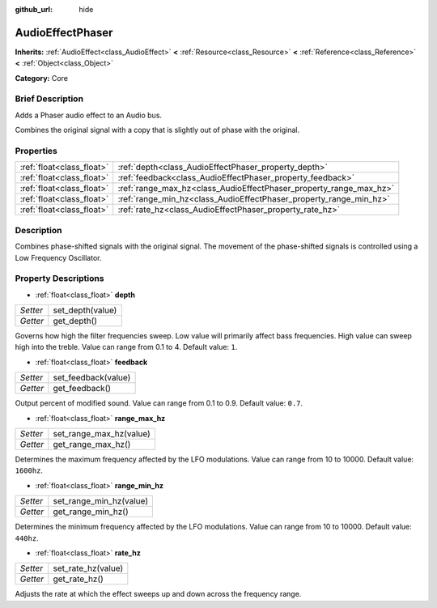 :github_url: hide

.. Generated automatically by doc/tools/makerst.py in Godot's source tree.
.. DO NOT EDIT THIS FILE, but the AudioEffectPhaser.xml source instead.
.. The source is found in doc/classes or modules/<name>/doc_classes.

.. _class_AudioEffectPhaser:

AudioEffectPhaser
=================

**Inherits:** :ref:`AudioEffect<class_AudioEffect>` **<** :ref:`Resource<class_Resource>` **<** :ref:`Reference<class_Reference>` **<** :ref:`Object<class_Object>`

**Category:** Core

Brief Description
-----------------

Adds a Phaser audio effect to an Audio bus.

Combines the original signal with a copy that is slightly out of phase with the original.

Properties
----------

+---------------------------+--------------------------------------------------------------------+
| :ref:`float<class_float>` | :ref:`depth<class_AudioEffectPhaser_property_depth>`               |
+---------------------------+--------------------------------------------------------------------+
| :ref:`float<class_float>` | :ref:`feedback<class_AudioEffectPhaser_property_feedback>`         |
+---------------------------+--------------------------------------------------------------------+
| :ref:`float<class_float>` | :ref:`range_max_hz<class_AudioEffectPhaser_property_range_max_hz>` |
+---------------------------+--------------------------------------------------------------------+
| :ref:`float<class_float>` | :ref:`range_min_hz<class_AudioEffectPhaser_property_range_min_hz>` |
+---------------------------+--------------------------------------------------------------------+
| :ref:`float<class_float>` | :ref:`rate_hz<class_AudioEffectPhaser_property_rate_hz>`           |
+---------------------------+--------------------------------------------------------------------+

Description
-----------

Combines phase-shifted signals with the original signal. The movement of the phase-shifted signals is controlled using a Low Frequency Oscillator.

Property Descriptions
---------------------

.. _class_AudioEffectPhaser_property_depth:

- :ref:`float<class_float>` **depth**

+----------+------------------+
| *Setter* | set_depth(value) |
+----------+------------------+
| *Getter* | get_depth()      |
+----------+------------------+

Governs how high the filter frequencies sweep. Low value will primarily affect bass frequencies. High value can sweep high into the treble. Value can range from 0.1 to 4. Default value: ``1``.

.. _class_AudioEffectPhaser_property_feedback:

- :ref:`float<class_float>` **feedback**

+----------+---------------------+
| *Setter* | set_feedback(value) |
+----------+---------------------+
| *Getter* | get_feedback()      |
+----------+---------------------+

Output percent of modified sound. Value can range from 0.1 to 0.9. Default value: ``0.7``.

.. _class_AudioEffectPhaser_property_range_max_hz:

- :ref:`float<class_float>` **range_max_hz**

+----------+-------------------------+
| *Setter* | set_range_max_hz(value) |
+----------+-------------------------+
| *Getter* | get_range_max_hz()      |
+----------+-------------------------+

Determines the maximum frequency affected by the LFO modulations. Value can range from 10 to 10000. Default value: ``1600hz``.

.. _class_AudioEffectPhaser_property_range_min_hz:

- :ref:`float<class_float>` **range_min_hz**

+----------+-------------------------+
| *Setter* | set_range_min_hz(value) |
+----------+-------------------------+
| *Getter* | get_range_min_hz()      |
+----------+-------------------------+

Determines the minimum frequency affected by the LFO modulations. Value can range from 10 to 10000. Default value: ``440hz``.

.. _class_AudioEffectPhaser_property_rate_hz:

- :ref:`float<class_float>` **rate_hz**

+----------+--------------------+
| *Setter* | set_rate_hz(value) |
+----------+--------------------+
| *Getter* | get_rate_hz()      |
+----------+--------------------+

Adjusts the rate at which the effect sweeps up and down across the frequency range.

